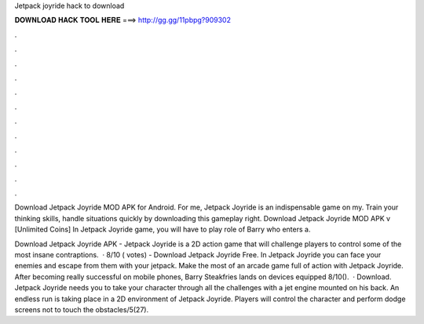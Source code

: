 Jetpack joyride hack to download



𝐃𝐎𝐖𝐍𝐋𝐎𝐀𝐃 𝐇𝐀𝐂𝐊 𝐓𝐎𝐎𝐋 𝐇𝐄𝐑𝐄 ===> http://gg.gg/11pbpg?909302



.



.



.



.



.



.



.



.



.



.



.



.

Download Jetpack Joyride MOD APK for Android. For me, Jetpack Joyride is an indispensable game on my. Train your thinking skills, handle situations quickly by downloading this gameplay right. Download Jetpack Joyride MOD APK v [Unlimited Coins] In Jetpack Joyride game, you will have to play role of Barry who enters a.

Download Jetpack Joyride APK - Jetpack Joyride is a 2D action game that will challenge players to control some of the most insane contraptions.  · 8/10 ( votes) - Download Jetpack Joyride Free. In Jetpack Joyride you can face your enemies and escape from them with your jetpack. Make the most of an arcade game full of action with Jetpack Joyride. After becoming really successful on mobile phones, Barry Steakfries lands on devices equipped 8/10().  · Download. Jetpack Joyride needs you to take your character through all the challenges with a jet engine mounted on his back. An endless run is taking place in a 2D environment of Jetpack Joyride. Players will control the character and perform dodge screens not to touch the obstacles/5(27).
